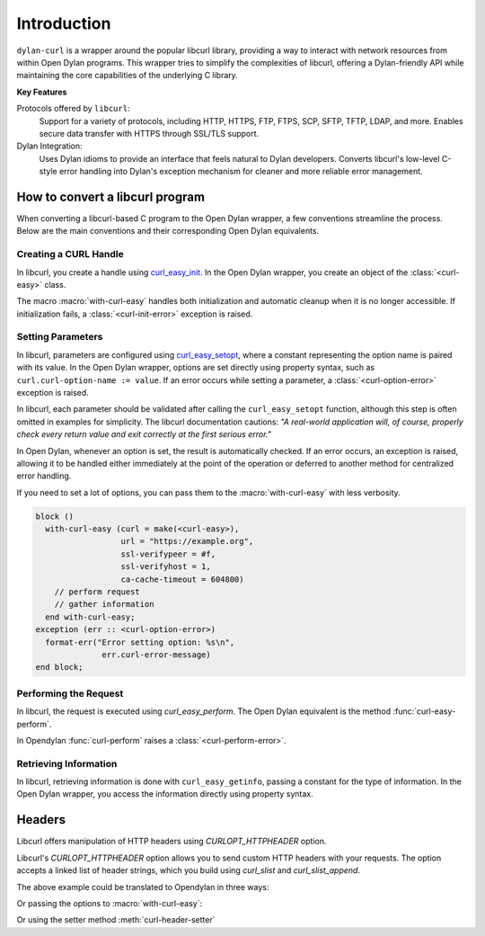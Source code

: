 Introduction
============

``dylan-curl`` is a wrapper around the popular libcurl library,
providing a way to interact with network resources from within Open
Dylan programs. This wrapper tries to simplify the complexities of
libcurl, offering a Dylan-friendly API while maintaining the core
capabilities of the underlying C library.

**Key Features**

Protocols offered by ``libcurl``:
  Support for a variety of protocols, including HTTP, HTTPS, FTP,
  FTPS, SCP, SFTP, TFTP, LDAP, and more.  Enables secure data transfer
  with HTTPS through SSL/TLS support.

Dylan Integration:
  Uses Dylan idioms to provide an interface that feels natural to
  Dylan developers.  Converts libcurl's low-level C-style error
  handling into Dylan's exception mechanism for cleaner and more
  reliable error management.

How to convert a libcurl program
--------------------------------

When converting a libcurl-based C program to the Open Dylan wrapper, a
few conventions streamline the process. Below are the main conventions
and their corresponding Open Dylan equivalents.

Creating a CURL Handle
^^^^^^^^^^^^^^^^^^^^^^

In libcurl, you create a handle using `curl_easy_init
<https://curl.se/libcurl/c/curl_easy_init.html>`_. In the Open Dylan
wrapper, you create an object of the :class:`<curl-easy>` class.

.. code-block:: C
   :caption: C example

   CURL *curl = curl_easy_init();
   if (curl) {
     ...
     curl_easy_cleanup(curl);
   }

The macro :macro:`with-curl-easy` handles both initialization and
automatic cleanup when it is no longer accessible. If initialization
fails, a :class:`<curl-init-error>` exception is raised.

.. code-block:: dylan
   :caption: Dylan example

   block ()
     with-curl-easy (curl = make(<curl-easy>))
       // perform request
       // gather information about the request
     end;
   exception (err :: <curl-init-error>)
     format-err("Error initializing curl: %s\n",
                 err.curl-error-message)
   end;

Setting Parameters
^^^^^^^^^^^^^^^^^^

In libcurl, parameters are configured using `curl_easy_setopt
<https://curl.se/libcurl/c/curl_easy_setopt.html>`_, where a constant
representing the option name is paired with its value. In the Open
Dylan wrapper, options are set directly using property syntax, such as
``curl.curl-option-name := value``. If an error occurs while setting a
parameter, a :class:`<curl-option-error>` exception is raised.

.. code-block:: c
   :caption: Example showing the error checking, usually hidden in examples.	 

   CURLCODE code = curl_easy_setopt(curl, CURLOPT_URL, "https://example.com");
   if (code != CURLE_OK) {
      fprintf(stderr,
              "Error setting option: %s\n",
              curl_easy_strerror(res));
      return 1;
   }

In libcurl, each parameter should be validated after calling the
``curl_easy_setopt`` function, although this step is often omitted in
examples for simplicity. The libcurl documentation cautions: *"A
real-world application will, of course, properly check every return
value and exit correctly at the first serious error."*

In Open Dylan, whenever an option is set, the result is automatically
checked. If an error occurs, an exception is raised, allowing it to be
handled either immediately at the point of the operation or deferred
to another method for centralized error handling.

.. code-block:: dylan
   :caption: In Dylan errors can be captured in a block.

   block ()
     with-curl-easy (curl = make(<curl-easy>))
       curl.curl-url := "https://example.com";
       // perform request
       // gather information
     end;
   exception (err :: <curl-option-error>)
     format-err("Error setting option: %s\n",
                 err.curl-error-message)
   end block;

If you need to set a lot of options, you can pass them to the
:macro:`with-curl-easy` with less verbosity.

.. code-block:: dylan

   block ()
     with-curl-easy (curl = make(<curl-easy>),
                     url = "https://example.org",
                     ssl-verifypeer = #f,
                     ssl-verifyhost = 1,
                     ca-cache-timeout = 604800)
       // perform request
       // gather information
     end with-curl-easy;
   exception (err :: <curl-option-error>)
     format-err("Error setting option: %s\n",
                 err.curl-error-message)
   end block;

Performing the Request
^^^^^^^^^^^^^^^^^^^^^^

In libcurl, the request is executed using `curl_easy_perform`. The
Open Dylan equivalent is the method :func:`curl-easy-perform`.

.. code-block:: C
   :caption: C Example

   CURLcode res = curl_easy_perform(curl);

   if (res != CURLE_OK) {
     fprintf(stderr, "curl_easy_perform() failed: %s\n", curl_easy_strerror(res));
   } else {
     printf("Request completed successfully.\n");
   }

In Opendylan :func:`curl-perform` raises a
:class:`<curl-perform-error>`.

.. code-block:: dylan
   :caption: Dylan example

   block () 
     curl-easy-perform(curl);
     format-out("Request completed successfully.\n")
   exception (err :: <curl-perform-error>)
      format-err("Curl failed: %s\n",
                  curl.curl-error-message)
   end block;

Retrieving Information
^^^^^^^^^^^^^^^^^^^^^^

In libcurl, retrieving information is done with ``curl_easy_getinfo``,
passing a constant for the type of information. In the Open Dylan
wrapper, you access the information directly using property syntax.

.. code-block:: c
   :caption: C example getting the total time of previous transfer

   double total_time;
   CURLCODE res;

   curl_easy_setopt(curl, CURLOPT_URL, "https://example.com/");
   res = curl_easy_perform(curl);
   if (CURLE_OK == res) {
     res = curl_easy_getinfo(curl, CURLINFO_TOTAL_TIME, &total_time);
     if (CURLE_OK == res) {
       printf("Time: %.1f", total_time);
     } else {
       fprintf(stderr, "curl_easy_getinfo() failed: %s\n",
                       curl_easy_strerror(res));
     }
   } else {
     fprintf(stderr, "curl_easy_perform() failed: %s\n",
             curl_easy_strerror(res));
   }
   /* always cleanup */
   curl_easy_cleanup(curl);

.. code-block:: dylan
   :caption: Dylan Example

   block ()
      with-curl-easy (curl = make(<curl>),
                      url = "https://example.com/")
        curl-easy-perform(curl);
        format-out("Time: %d", curl.total-time)
      end;
   exception (err :: <curl-info-error>)
      format-err("curl easy getinfo failed: %s\n",
                 err.curl-error-message)
   exception (err :: <curl-perform-error>)
      format-err("curl easy perform failed: %s\n",
                 err.curl-error-message)
   end block;

Headers
-------

Libcurl offers manipulation of HTTP headers using `CURLOPT_HTTPHEADER`
option.

Libcurl's `CURLOPT_HTTPHEADER` option allows you to send custom HTTP
headers with your requests.  The option accepts a linked list of
header strings, which you build using `curl_slist` and `curl_slist_append`.

.. code-block:: C
   :caption: Libcurl example using HTTP headers

   CURL *curl;
   CURLcode res;

   curl_global_init(CURL_GLOBAL_DEFAULT);
   curl = curl_easy_init();

   struct curl_slist *headers = NULL;
   headers = curl_slist_append(headers, "Content-Type: application/json");
   headers = curl_slist_append(headers, "Authorization: Bearer your_token_here");
   headers = curl_slist_append(headers, "X-Custom-Header: Custom Value");

   if (curl) {
     curl_easy_setopt(curl, CURLOPT_URL, "https://api.example.com/data");
     curl_easy_setopt(curl, CURLOPT_HTTPHEADER, headers);

     // ... other curl options ...

     res = curl_easy_perform(curl);

     if (res != CURLE_OK) {
        fprintf(stderr, "curl_easy_perform() failed: %s\n", curl_easy_strerror(res));
     }

     curl_slist_free_all(headers);
     curl_easy_cleanup(curl);
   }
   curl_global_cleanup();

The above example could be translated to Opendylan in three ways:

.. code-block:: dylan
   :caption: Using `add-header!`

   with-curl-global($curl-global-default)
     with-curl-easy(curl = make(<curl-easy>),
                    url = "https://api.example.com/data")

       add-header!(curl,
                   "Content-Type: application/json",
                   "Authorization: Bearer your_token_here",
                   "X-Custom-Header: Custom Value");

       // ... other curl options ...

       curl-easy-perform(curl);

       end with-curl-easy;
   end with-curl-global;

Or passing the options to :macro:`with-curl-easy`:

.. code-block:: dylan
   :caption: Using `with-curl-easy` options

   with-curl-global($curl-global-default)
     with-curl-easy(curl = make(<curl-easy>),
                    url = "https://api.example.com/data",
                    header = "Content-Type: application/json",
                    header = "Authorization: Bearer your_token_here",
                    header = "X-Custom-Header: Custom Value")

       // ... other curl options ...

       curl-easy-perform(curl);

     end with-curl-easy;
   end with-curl-global;

Or using the setter method :meth:`curl-header-setter`

.. code-block:: dylan
   :caption: Using `curl-header-setter`

   with-curl-global($curl-global-default)
     with-curl-easy(curl = make(<curl-easy>),
                           url = "https://api.example.com/data")

       curl.curl-header := "Content-Type: application/json";
       curl.curl-header := "Authorization: Bearer your_token_here";
       curl.curl-header := "X-Custom-Header: Custom Value";

       // ... other curl options ...

       curl-easy-perform(curl);

     end with-curl-easy;
   end with-curl-global;
